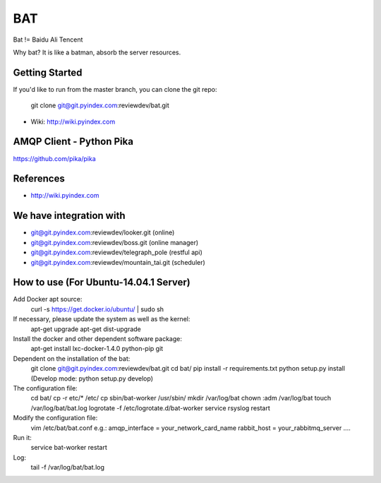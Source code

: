 ====
BAT
====

Bat != Baidu Ali Tencent

Why bat? It is like a batman, absorb the server resources.

Getting Started
---------------

If you'd like to run from the master branch, you can clone the git repo:

    git clone git@git.pyindex.com:reviewdev/bat.git


* Wiki: http://wiki.pyindex.com


AMQP Client - Python Pika
-------------
https://github.com/pika/pika

References
----------
* http://wiki.pyindex.com

We have integration with
------------------------
* git@git.pyindex.com:reviewdev/looker.git (online)
* git@git.pyindex.com:reviewdev/boss.git (online manager)
* git@git.pyindex.com:reviewdev/telegraph_pole (restful api)
* git@git.pyindex.com:reviewdev/mountain_tai.git (scheduler)

How to use (For Ubuntu-14.04.1 Server)
--------------------------------------
Add Docker apt source:
    curl -s https://get.docker.io/ubuntu/ | sudo sh

If necessary, please update the system as well as the kernel:
    apt-get upgrade
    apt-get dist-upgrade

Install the docker and other dependent software package:
    apt-get install lxc-docker-1.4.0 python-pip git

Dependent on the installation of the bat:
    git clone git@git.pyindex.com:reviewdev/bat.git
    cd bat/
    pip install -r requirements.txt
    python setup.py install (Develop mode: python setup.py develop)

The configuration file:
    cd bat/
    cp -r etc/* /etc/
    cp sbin/bat-worker /usr/sbin/
    mkdir /var/log/bat
    chown :adm /var/log/bat
    touch /var/log/bat/bat.log
    logrotate -f /etc/logrotate.d/bat-worker
    service rsyslog restart

Modify the configuration file:
    vim /etc/bat/bat.conf
    e.g.:
    amqp_interface = your_network_card_name
    rabbit_host = your_rabbitmq_server
    ....

Run it:
    service bat-worker restart

Log:
    tail -f /var/log/bat/bat.log
